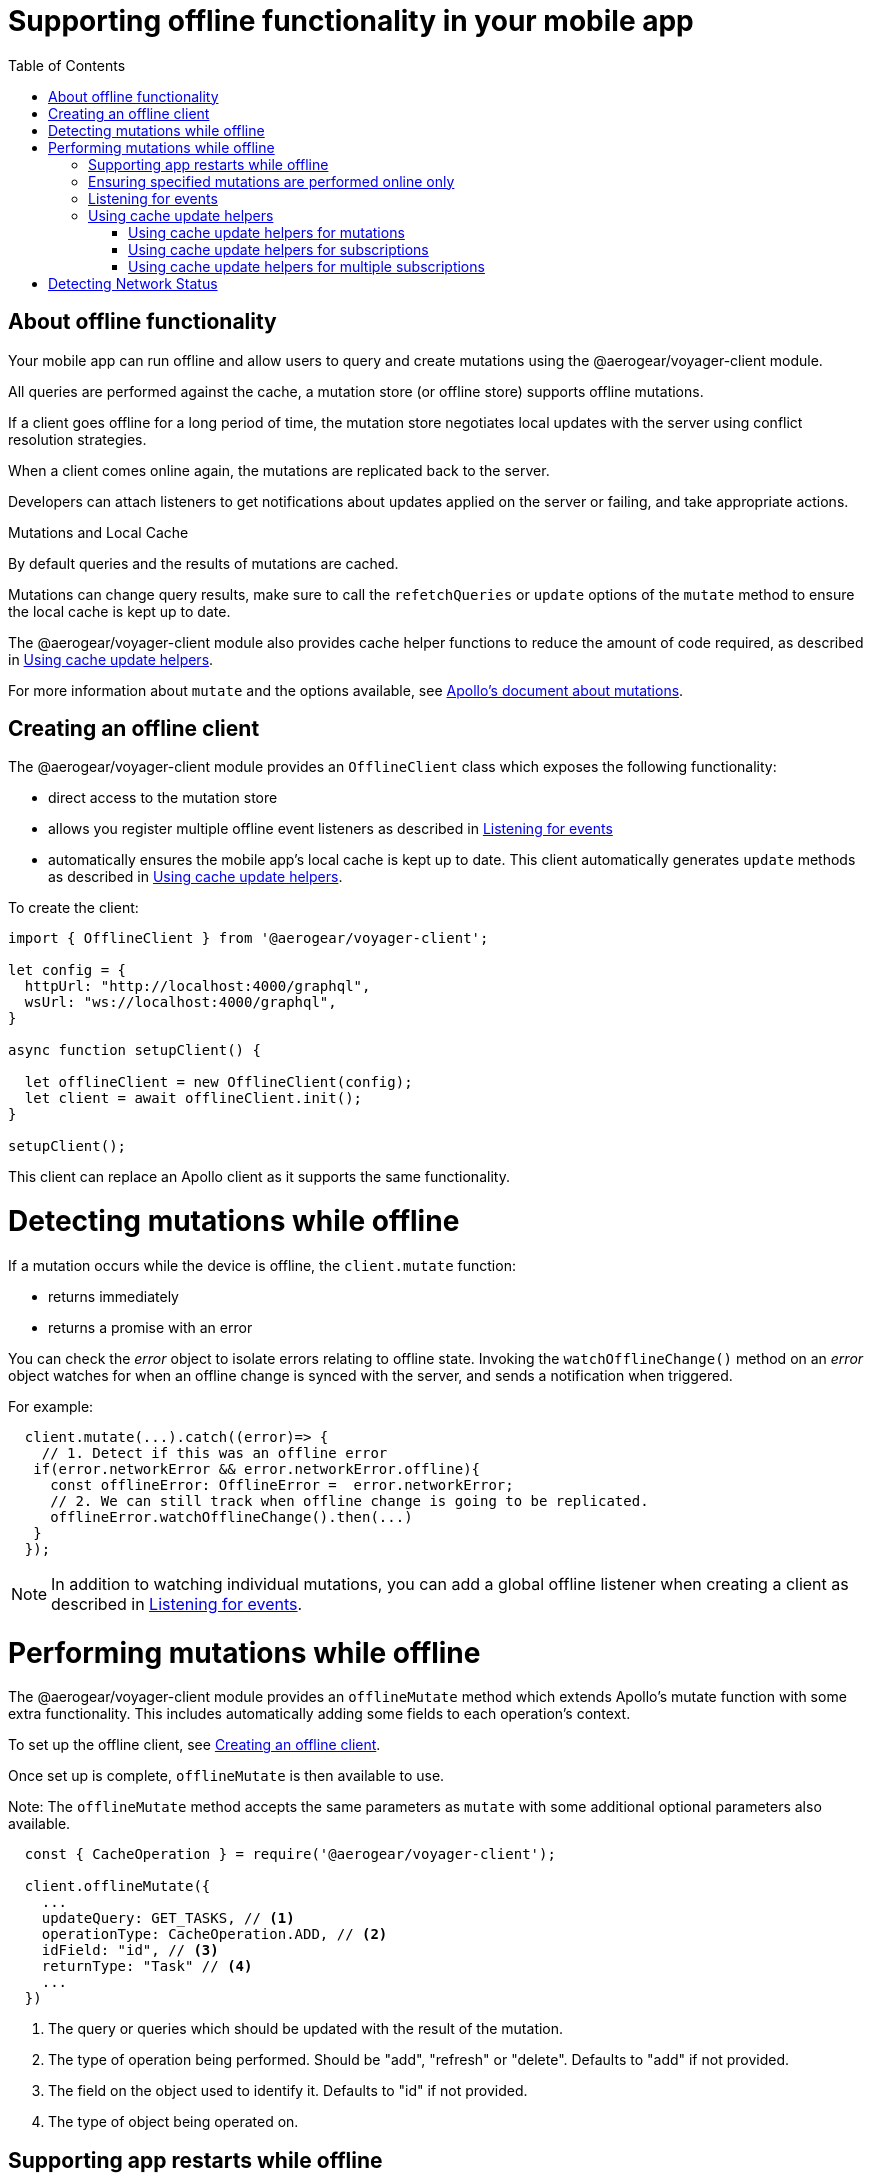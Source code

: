 [[offline-client]]
= Supporting offline functionality in your mobile app
:toc:

== About offline functionality

Your mobile app can run offline and allow users to query and create mutations using the @aerogear/voyager-client module. 

All queries are performed against the cache, a mutation store (or offline store) supports offline mutations.

If a client goes offline for a long period of time, the mutation store negotiates local updates with the server using conflict resolution strategies.

When a client comes online again, the mutations are replicated back to the server.

Developers can attach listeners to get notifications about updates applied on the server or failing, and take appropriate actions.

.Mutations and Local Cache

By default queries and the results of mutations are cached.

Mutations can change query results, make sure to call the `refetchQueries` or `update` options of the `mutate` method to ensure the local cache is kept up to date. 

The @aerogear/voyager-client module also provides cache helper functions to reduce the amount of code required, as described in xref:cache-update-helpers[].

For more information about `mutate` and the options available, see link:https://www.apollographql.com/docs/react/essentials/mutations.html#props[Apollo's document about mutations].


[#setup-offline-client]
== Creating an offline client 


The @aerogear/voyager-client module provides an `OfflineClient` class which exposes the following functionality:

* direct access to the mutation store
* allows you register multiple offline event listeners as described in xref:sync-client-offline-queue-listener[]
* automatically ensures the mobile app's local cache is kept up to date. This client automatically generates `update` methods as described in xref:cache-update-helpers[].

To create the client:

[source,javascript]
----
import { OfflineClient } from '@aerogear/voyager-client';

let config = {
  httpUrl: "http://localhost:4000/graphql",
  wsUrl: "ws://localhost:4000/graphql",
}

async function setupClient() {

  let offlineClient = new OfflineClient(config);
  let client = await offlineClient.init();
}

setupClient();
----

This client can replace an Apollo client as it supports the same functionality.



= Detecting mutations while offline

If a mutation occurs while the device is offline, the `client.mutate` function:

- returns immediately
- returns a promise with an error

You can check the _error_ object to isolate errors relating to offline state.
Invoking the `watchOfflineChange()` method on an _error_ object watches for when an offline change is synced with the server, and sends a notification when triggered.

For example:
[source, javascript]
----
  client.mutate(...).catch((error)=> {
    // 1. Detect if this was an offline error
   if(error.networkError && error.networkError.offline){
     const offlineError: OfflineError =  error.networkError;
     // 2. We can still track when offline change is going to be replicated.
     offlineError.watchOfflineChange().then(...)
   }
  });
----

NOTE: In addition to watching individual mutations, you can add a global offline listener when creating a client as described in xref:sync-client-offline-queue-listener[].

= Performing mutations while offline

The @aerogear/voyager-client module provides an `offlineMutate` method which extends Apollo's mutate function with some extra functionality. 
This includes automatically adding some fields to each operation's context. 

To set up the offline client, see xref:setup-offline-client[].

Once set up is complete, `offlineMutate` is then available to use. 

Note: The `offlineMutate` method accepts the same parameters as `mutate` with some additional optional parameters also available.


[source,javascript]
----
  const { CacheOperation } = require('@aerogear/voyager-client');

  client.offlineMutate({
    ...
    updateQuery: GET_TASKS, // <1>
    operationType: CacheOperation.ADD, // <2>
    idField: "id", // <3>
    returnType: "Task" // <4>
    ...
  })
----
<1> The query or queries which should be updated with the result of the mutation.
<2> The type of operation being performed. Should be "add", "refresh" or "delete". Defaults to "add" if not provided.
<3> The field on the object used to identify it. Defaults to "id" if not provided.
<4> The type of object being operated on.

== Supporting app restarts while offline

An Apollo client holds all mutation parameters in memory. 
An offline Apollo client continues to store mutation parameters and once online, it restores all mutations to memory. 
Any update functions that are supplied to mutations cannot be cached by an Apollo client resulting in the loss of all optimistic responses after a restart. 
_Update functions_ supplied to mutations cannot be saved in the cache.
As a result, all _optimisticResponses_ disappear from the application after a restart and  only reappear when the Apollo client becomes online and successfully syncs with the server.

To prevent the loss of all _optimisticResponses_ after a restart, you can configure the _Update Functions_ to restore all _optimisticResponses_.

[source, javascript]
----
const updateFunctions = {
  // Can contain update functions from each component
  ...ItemUpdates,
  ...TasksUpdates
}

let config = {
  mutationCacheUpdates: updateFunctions,
}
----

You can also use `getUpdateFunction` to automatically generate functions:

[source, javascript]
----
const { createMutationOptions, CacheOperation } = require('@aerogear/voyager-client');

const updateFunctions = {
  // Can contain update functions from each component
  createTask: getUpdateFunction({
      mutationName: 'createTask',
      idField: 'id',
      updateQuery: GET_TASKS,
      operationType: CacheOperation.ADD
    }),
  deleteTask: getUpdateFunction({
      mutationName: 'deleteTask',
      idField: 'id',
      updateQuery: GET_TASKS,
      operationType: CacheOperation.DELETE
    })
}

let config = {
  ...
  mutationCacheUpdates: updateFunctions,
  ...
}
----

== Ensuring specified mutations are performed online only

If you wish to ensure certain mutations are only executed when the client is online, use the GraphQL directive `@onlineOnly`, for example:

[source, graphql]
----
exampleMutation(...) @onlineOnly {
  ...
}
----

[#sync-client-offline-queue-listener]
== Listening for events

To handle all notifications about offline related events, use the *offlineQueueListener* listener in the config object

The following events are emitted:

* `onOperationEnqueued` - Called when new operation is being added to offline queue
* `onOperationSuccess` - Called when back online and operation succeeds
* `onOperationFailure` - Called when back online and operation fails with GraphQL error
* `queueCleared` - Called when offline operation queue is cleared

You can use this listener to build User Interfaces that show pending changes.

[[cache-update-helpers]]
== Using cache update helpers

The @aerogear/voyager-client module provides an out of the box solution for managing updates to your application's cache.
It can intelligently generate cache update methods for both mutations and subscriptions.

=== Using cache update helpers for mutations

The following example shows how to use these helper methods for mutations.
To use these methods, create an offline client as described in xref:setup-offline-client[] and then use the  `offlineMutate` method.
The `offlineMutate` function accepts a `MutationHelperOptions` object as a parameter.

[source, javascript]
----
const { createMutationOptions, CacheOperation } = require('@aerogear/voyager-client');

const mutationOptions = {
  mutation: ADD_TASK,
  variables: {
    title: 'item title'
  },
  updateQuery: {
    query: GET_TASKS,
    variables: {
      filterBy: 'some filter'
    }
  },
  typeName: 'Task',
  operationType: CacheOperation.ADD,
  idField: 'id'
};
----

You can also provide more than one query to update the cache by providing an array to the `updateQuery` parameter:

[source, javascript]
----

const mutationOptions = {
  ...
  updateQuery: [
    { query: GET_TASKS, variables: {} }
  ]
  ,
  ...
};
----

The following example shows how to prepare an offline mutation to add a task using the `mutationOptions` object and how to update the `GET_TASK` query for the client's cache.

[source, javascript]
----
const { createMutationOptions, CacheOperation } = require('@aerogear/voyager-client');

client.offlineMutate<Task>(mutationOptions);
----

If you do not want to use the offline client you can also use the `createMutationOptions` function directly. 
This function provides an Apollo compatible `MutationOptions` object to pass to your pre-existing client.
The following example shows how to use this function where `mutationOptions` is the same object as the previous code example.

[source, javascript]
----
const options = createMutationOptions(mutationOptions);

client.mutate<Task>(options);
----

=== Using cache update helpers for subscriptions

The @aerogear/voyager-client module provides a subscription helper which can generate the necessary options to be used with Apollo Client's `subscribeToMore` function.

To use this helper, we first need to create some options, for example:

[source, javascript]
----
const { CacheOperation } = require('@aerogear/voyager-client');

const options = {
  subscriptionQuery: TASK_ADDED_SUBSCRIPTION,
  cacheUpdateQuery: GET_TASKS,
  operationType: CacheOperation.ADD
}
----

This options object informs the subscription helper that for every data object
received because of the `TASK_ADDED_SUBSCRIPTION` the `GET_TASKS` query should also be kept up to date in the cache.

You can then create the required cache update functions:

[source, javascript]
----
const { createSubscriptionOptions } = require('@aerogear/voyager-client');

const subscriptionOptions = createSubscriptionOptions(options);
----

To use this helper, pass this `subscriptionOptions` variable to the `subscribeToMore` function of our `ObservableQuery`.

[source, javascript]
----

const query = client.watchQuery<AllTasks>({
  query: GET_TASKS
});

query.subscribeToMore(subscriptionOptions);
----

The cache is kept up to date while automatically performing data deduplication.

=== Using cache update helpers for multiple subscriptions

The @aerogear/voyager-client module provides the ability to automatically call `subscribeToMore` on your `ObservableQuery`. 
This can be useful in a situation where you may have multiple subscriptions which can affect one single query. 
For example, if you have a `TaskAdded`, `TaskDeleted`, and a `TaskUpdated` subscription you require three separate `subscribeToMore` function calls. 
To avoid this, use the `subscribeToMoreHelper` function from the @aerogear/voyager-client module to automatically handle this by passing an array of subscriptions and their corresponding queries:

[source, javascript]
----
const { CacheOperation } = require('@aerogear/voyager-client');

const addOptions = {
  subscriptionQuery: TASK_ADDED_SUBSCRIPTION,
  cacheUpdateQuery: GET_TASKS,
  operationType: CacheOperation.ADD
}

const deleteOptions = {
  subscriptionQuery: TASK_DELETED_SUBSCRIPTION,
  cacheUpdateQuery: GET_TASKS,
  operationType: CacheOperation.DELETE
}

const updateOptions = {
  subscriptionQuery: TASK_UPDATED_SUBSCRIPTION,
  cacheUpdateQuery: GET_TASKS,
  operationType: CacheOperation.REFRESH
}

const query = client.watchQuery<AllTasks>({
  query: GET_TASKS
});

subscribeToMoreHelper(query, [addOptions, deleteOptions, updateOptions]);
----

= Detecting Network Status

Use the NetworkStatus interface to check the current network status, or to register a listener which performs actions when the status of the network changes.

Two default implementations are provided:

* *WebNetworkStatus*  for web browsers
* *CordovaNetworkStatus* for Cordova

The following example demonstrates how to register a listener using `CordovaNetworkStatus`:

[source, javascript]
----

import { CordovaNetworkStatus, NetworkInfo } from '@aerogear/voyager-client';
const networkStatus = new CordovaNetworkStatus();

networkStatus.onStatusChangeListener({
  onStatusChange: info => {
    const online = info.online;
    if (online) {
      //client is online, perform some actions
    } else {
      //client is offline
    }
  }
});

let config = {
  ...
  networkStatus: networkStatus,
  ...
};

//create a new client using the config
----
